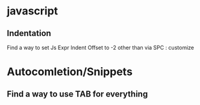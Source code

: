 * javascript
** Indentation
Find a way to set Js Expr Indent Offset to -2 other than via SPC : customize
* Autocomletion/Snippets
** Find a way to use TAB for everything

